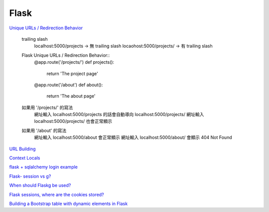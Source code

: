 ================================
			Flask
================================

`Unique URLs / Redirection Behavior <http://flask.pocoo.org/docs/0.12/quickstart/>`_
	
	trailing slash
		localhost:5000/projects   -> 無 trailing slash
		locaohost:5000/projects/  -> 有 trailing slash
		
	Flask Unique URLs / Redirection Behavior::
		@app.route('/projects/')
		def projects():
			return 'The project page'

		@app.route('/about')
		def about():
			return 'The about page'	

	如果用 '/projects/' 的寫法
		網址輸入 localhost:5000/projects 的話會自動導向 localhost:5000/projects/
		網址輸入 localhost:5000/projects/ 也會正常顯示

	如果用 '/about'     的寫法
		網址輸入  localhost:5000/about  會正常顯示
		網址輸入  localhost:5000/about/ 會顯示 404 Not Found

`URL Building <http://flask.pocoo.org/docs/0.12/quickstart/>`_


`Context Locals <http://flask.pocoo.org/docs/0.12/quickstart/#context-locals>`_

`flask + sqlalchemy login example <https://github.com/tolgahanuzun/Flask-Login-Example>`_

`Flask- session vs g? <https://stackoverflow.com/questions/32909851/flask-session-vs-g>`_

`When should Flaskg be used? <https://stackoverflow.com/questions/15083967/when-should-flask-g-be-used>`_

`Flask sessions, where are the cookies stored? <https://stackoverflow.com/questions/37068604/flask-sessions-where-are-the-cookies-stored>`_


`Building a Bootstrap table with dynamic elements in Flask <https://stackoverflow.com/questions/32774118/building-a-bootstrap-table-with-dynamic-elements-in-flask>`_






